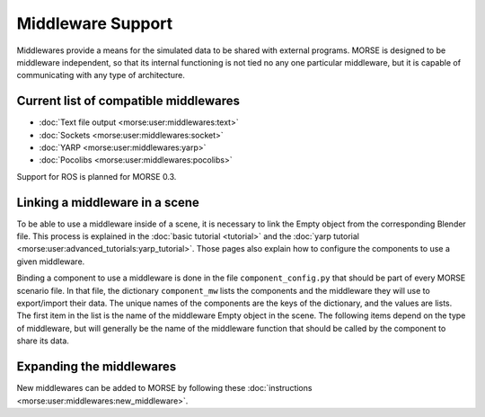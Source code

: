 Middleware Support 
==================

Middlewares provide a means for the simulated data to be shared with external
programs. MORSE is designed to be middleware independent, so that its internal
functioning is not tied no any one particular middleware, but it is capable of
communicating with any type of architecture.

Current list of compatible middlewares 
--------------------------------------

- :doc:`Text file output <morse:user:middlewares:text>`
- :doc:`Sockets <morse:user:middlewares:socket>`
- :doc:`YARP <morse:user:middlewares:yarp>`
- :doc:`Pocolibs <morse:user:middlewares:pocolibs>`

Support for ROS is planned for MORSE 0.3.

Linking a middleware in a scene 
-------------------------------

To be able to use a middleware inside of a scene, it is necessary to link the
Empty object from the corresponding Blender file. This process is explained in
the :doc:`basic tutorial <tutorial>` and the :doc:`yarp tutorial
<morse:user:advanced_tutorials:yarp_tutorial>`. Those pages also explain how to
configure the components to use a given middleware.

Binding a component to use a middleware is done in the file
``component_config.py`` that should be part of every MORSE scenario file. In
that file, the dictionary ``component_mw`` lists the components and the
middleware they will use to export/import their data. The unique names of the
components are the keys of the dictionary, and the values are lists. The first
item in the list is the name of the middleware Empty object in the scene. The
following items depend on the type of middleware, but will generally be the
name of the middleware function that should be called by the component to share
its data.

Expanding the middlewares 
-------------------------

New middlewares can be added to MORSE by following these 
:doc:`instructions <morse:user:middlewares:new_middleware>`.
